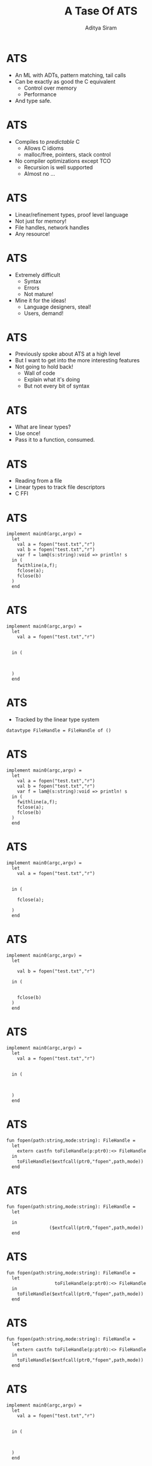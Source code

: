 #+TITLE: A Tase Of ATS
#+AUTHOR: Aditya Siram
#+OPTIONS: H:1 toc:f
#+OPTIONS: ^:nil
#+LATEX_CLASS: beamer
#+LATEX_listingsCLASS_OPTIONS: [presentation]
#+BEAMER_THEME: Madrid

* ATS
- An ML with ADTs, pattern matching, tail calls
- Can be exactly as good the C equivalent
  - Control over memory
  - Performance
- And type safe.
* ATS
- Compiles to /predictable/ C
  - Allows C idioms
  - malloc/free, pointers, stack control
- No compiler optimizations except TCO
  - Recursion is well supported
  - Almost no ...
* ATS
- Linear/refinement types, proof level language
- Not just for memory!
- File handles, network handles
- Any resource!
* ATS
- Extremely difficult
  - Syntax
  - Errors
  - Not mature!
- Mine it for the ideas!
  - Language designers, steal!
  - Users, demand!
* ATS
- Previously spoke about ATS at a high level
- But I want to get into the more interesting features
- Not going to hold back!
  - Wall of code
  - Explain what it's doing 
  - But not every bit of syntax
* ATS
- What are linear types?
- Use once! 
- Pass it to a function, consumed.
* ATS
- Reading from a file
- Linear types to track file descriptors
- C FFI
* ATS
#+BEGIN_SRC
implement main0(argc,argv) =
  let
    val a = fopen("test.txt","r")
    val b = fopen("test.txt","r")
    var f = lam@(s:string):void => println! s
  in (
    fwithline(a,f);
    fclose(a);
    fclose(b)
  )
  end
#+END_SRC
* ATS
#+BEGIN_SRC
implement main0(argc,argv) =
  let
    val a = fopen("test.txt","r")


  in (



  )
  end
#+END_SRC
* ATS
- Tracked by the linear type system
#+BEGIN_SRC
datavtype FileHandle = FileHandle of ()
#+END_SRC
* ATS
#+BEGIN_SRC
implement main0(argc,argv) =
  let
    val a = fopen("test.txt","r")
    val b = fopen("test.txt","r")
    var f = lam@(s:string):void => println! s
  in (
    fwithline(a,f);
    fclose(a);
    fclose(b)
  )
  end
#+END_SRC
* ATS
#+BEGIN_SRC
implement main0(argc,argv) =
  let
    val a = fopen("test.txt","r")


  in (

    fclose(a);

  )
  end
#+END_SRC
* ATS
#+BEGIN_SRC
implement main0(argc,argv) =
  let

    val b = fopen("test.txt","r")

  in (


    fclose(b)
  )
  end
#+END_SRC
* ATS
#+BEGIN_SRC
implement main0(argc,argv) =
  let
    val a = fopen("test.txt","r")
                                  
                                             
  in (
                   
              
             
  )
  end
#+END_SRC
* ATS
#+BEGIN_SRC
fun fopen(path:string,mode:string): FileHandle =
  let
    extern castfn toFileHandle(p:ptr0):<> FileHandle
  in
    toFileHandle($extfcall(ptr0,"fopen",path,mode))
  end
#+END_SRC
* ATS
#+BEGIN_SRC
fun fopen(path:string,mode:string): FileHandle =
  let
                                                    
  in
                ($extfcall(ptr0,"fopen",path,mode))
  end
#+END_SRC
* ATS
#+BEGIN_SRC
fun fopen(path:string,mode:string): FileHandle =
  let
                  toFileHandle(p:ptr0):<> FileHandle
  in
    toFileHandle($extfcall(ptr0,"fopen",path,mode))
  end
#+END_SRC
* ATS
#+BEGIN_SRC
fun fopen(path:string,mode:string): FileHandle =
  let
    extern castfn toFileHandle(p:ptr0):<> FileHandle
  in
    toFileHandle($extfcall(ptr0,"fopen",path,mode))
  end
#+END_SRC
* ATS
#+BEGIN_SRC
implement main0(argc,argv) =
  let
    val a = fopen("test.txt","r")
                                  
                                             
  in (
                   
              
             
  )
  end
#+END_SRC
* ATS
#+BEGIN_SRC
implement main0(argc,argv) =
  let
    val a = fopen("test.txt","r")
    val b = fopen("test.txt","r")

  in (



  )
  end
#+END_SRC
* ATS
#+BEGIN_SRC
implement main0(argc,argv) =
  let
    val a = fopen("test.txt","r")
    val b = fopen("test.txt","r")
    var f = lam@(s:string):void => println! s
  in (        |
              +-------- stack allocated closure!


  )
  end
#+END_SRC
* ATS
#+BEGIN_SRC
implement main0(argc,argv) =
  let
    val a = fopen("test.txt","r")
    val b = fopen("test.txt","r")
    var f = lam@(s:string):void => println! s
  in (
    fwithline(a,f);


  )
  end
#+END_SRC
* ATS
#+BEGIN_SRC
fun fwithline(
    fh: !FileHandle,
    f: &(string) -<clo1> void
    ):void =
  let
                     
                       
                             
                             
                                                       
                                                           
  in

  end
#+END_SRC
* ATS
#+BEGIN_SRC
fun fwithline(
    fh: !FileHandle,
    f: &(string) -<clo1> void
    ):void =
  let
                     
                       
                             
                             
                                                       
    val _ = $extfcall(int,"getline",       ,    ,         )
  in

  end
#+END_SRC
* ATS
#+BEGIN_SRC
fun fwithline(
    fh: !FileHandle,
    f: &(string) -<clo1> void
    ):void =
  let
    var len = i2sz(0)
    val lenP = addr@len
                             
                             
                                                       
    val _ = $extfcall(int,"getline",       ,lenP,         )
  in

  end
#+END_SRC
* ATS
#+BEGIN_SRC
fun fwithline(
    fh: !FileHandle,
    f: &(string) -<clo1> void
    ):void =
  let
    var len = i2sz(0)
    val lenP = addr@len
    var buffer = the_null_ptr
    val bufferP = addr@buffer

    val _ = $extfcall(int,"getline",bufferP,lenP,         )
  in

  end
#+END_SRC
* ATS
#+BEGIN_SRC
fun fwithline(
    fh: !FileHandle,
    f: &(string) -<clo1> void
    ):void =
  let
    var len = i2sz(0)
    val lenP = addr@len
    var buffer = the_null_ptr
    val bufferP = addr@buffer
                  toPtr{l:addr}(f: !FileHandle):<> ptr0
    val _ = $extfcall(int,"getline",bufferP,lenP,toPtr(fh))
  in

  end
#+END_SRC
* ATS
#+BEGIN_SRC
fun fwithline(
    fh: !FileHandle,
    f: &(string) -<clo1> void
    ):void =
  let
    var len = i2sz(0)
    val lenP = addr@len
    var buffer = the_null_ptr
    val bufferP = addr@buffer
    extern castfn toPtr{l:addr}(f: !FileHandle):<> ptr0
    val _ = $extfcall(int,"getline",bufferP,lenP,toPtr(fh))
  in

  end
#+END_SRC
* ATS
#+BEGIN_SRC
fun fwithline(
    fh: !FileHandle,
    f: &(string) -<clo1> void
    ):void =
  let
                     
                       
    var buffer = the_null_ptr
                             
                                                       

  in
    f (                     (buffer))
  end
#+END_SRC
* ATS
#+BEGIN_SRC
fun fwithline(
    fh: !FileHandle,
    f: &(string) -<clo1> void
    ):void =
  let
                     
                       
    var buffer = the_null_ptr
                             
                                                       

  in
    f ($UN.castvwtp0{string}(buffer))
  end
#+END_SRC
* ATS
#+BEGIN_SRC
implement main0(argc,argv) =
  let
    val a = fopen("test.txt","r")
    val b = fopen("test.txt","r")
    var f = lam@(s:string):void => println! s
  in (
    fwithline(a,f);
              
             
  )
  end
#+END_SRC
* ATS
#+BEGIN_SRC
implement main0(argc,argv) =
  let
    val a = fopen("test.txt","r")
    val b = fopen("test.txt","r")
    var f = lam@(s:string):void => println! s
  in (
    fwithline(a,f);
    fclose(a);

  )
  end
#+END_SRC
* ATS
#+BEGIN_SRC
fun fclose(f:FileHandle):void =
  let 
    extern castfn fromFH(f:FileHandle):<> ptr0
  in
    $extfcall(void,"fclose",fromFH(f))
  end
#+END_SRC
* ATS
#+BEGIN_SRC
implement main0(argc,argv) =
  let
    val a = fopen("test.txt","r")
    val b = fopen("test.txt","r")
    var f = lam@(s:string):void => println! s
  in (
    fwithline(a,f);
    fclose(a);
    fclose(b)
  )
  end
#+END_SRC
* ATS

#+BEGIN_SRC
fun fwithline(       
    fh: !FileHandle, 
                      
    ):void =         
#+END_SRC

#+BEGIN_SRC
fun fclose(f: FileHandle):void = 
#+END_SRC
* ATS
- Not just for memory (any resource can be linearly tracked!)
- C FFI is _very_ easy & encouraged
- Strong roots in C
* ATS
- Building an linearly tracked array from scratch
- Datatypes + linear views
- Proofs!
  - Interleaved with term level code
* ATS
  #+BEGIN_SRC
datavtype arr(a:vtflt,addr,int) = 
 | {l:addr}
   arr_nil(a,l,0) of ()
 | {l:addr}{n:nat}
   arr_cons(a,l,n+1) of (a,arr(a,l+sizeof(a),n)) 
  #+END_SRC

* ATS
  #+BEGIN_SRC
datavtype arr(a:vtflt,addr,int) = 
 | 
   arr_nil(     ) of ()
 | 
   arr_cons(       ) of (                      ) 
  #+END_SRC
* ATS
  #+BEGIN_SRC
datavtype arr(a:vtflt,addr,int) = 
 | {l:addr}
   arr_nil(a,l,0) of ()
 | 
   arr_cons(       ) of (                      ) 
  #+END_SRC
* ATS
  #+BEGIN_SRC
datavtype arr(a:vtflt,addr,int) = 
 | {l:addr}
   arr_nil(a,l,0) of ()
 | {l:addr}{n:nat}
   arr_cons(       ) of (                      ) 
  #+END_SRC
* ATS
  #+BEGIN_SRC
datavtype arr(a:vtflt,addr,int) = 
 | {l:addr}
   arr_nil(a,l,0) of ()
 | {l:addr}{n:nat}
   arr_cons(a,l,n+1) of (a,arr(               )) 
  #+END_SRC
* ATS
  #+BEGIN_SRC
datavtype arr(a:vtflt,addr,int) = 
 | {l:addr}
   arr_nil(a,l,0) of ()
 | {l:addr}{n:nat}
   arr_cons(a,l,n+1) of (a,arr(a,             )) 
  #+END_SRC
* ATS
  #+BEGIN_SRC
datavtype arr(a:vtflt,addr,int) = 
 | {l:addr}
   arr_nil(a,l,0) of ()
 | {l:addr}{n:nat}
   arr_cons(a,l,n+1) of (a,arr(a,l+sizeof(a)  )) 
  #+END_SRC
* ATS
  #+BEGIN_SRC
datavtype arr(a:vtflt,addr,int) = 
 | {l:addr}
   arr_nil(a,l,0) of ()
 | {l:addr}{n:nat}
   arr_cons(a,l,n+1) of (a,arr(a,l+sizeof(a),n)) 
  #+END_SRC
* ATS
#+BEGIN_SRC
val a = arr_cons(string0_copy_vt("a"),
         arr_cons(string0_copy_vt("b"),
           arr_cons(string0_copy_vt("c"),
             arr_cons(string0_copy_vt("d"),
               arr_nil()))))

["a","b","c","d"]
#+END_SRC
* ATS
- Split the array!
- *Prove* it!
- Statically split the array
#+BEGIN_SRC
val a = arr_cons(string0_copy_vt("a"),
         arr_cons(string0_copy_vt("b"),
            ...
prval (a1,a2) = array_split(a,1)
 |                  |_______ type level proof!
 |____________ proof value ["a"], ["b","c","d"]

print_array(a1) <-- at runtime!
print_array(a2)
...
#+END_SRC
- Proofs erased at runtime, zero cost!
* ATS 
#+BEGIN_SRC
prfn arr_split
  {a:vtflt}
  {l:addr}
  {n:int}{i:nat | i <= n}
  (pfarr: arr(a,l,n), i:size(n)): 
    @(arr(a,l,i), arr(a,l+i*sizeof(a),n-i)) =
  split (pfarr) where {
    prfun split
       ...
  }
#+END_SRC
* ATS 
#+BEGIN_SRC
prfn arr_split
           
          
                         
                                  
                                            =
  split (pfarr) where {
    prfun split
       ...
  }
#+END_SRC
* ATS 
#+BEGIN_SRC
prfn arr_split
  {a:vtflt}
  {l:addr}
  {n:int}{i:nat | i <= n}
  (pfarr: arr(a,l,n), i:size(n)): 
    @(arr(a,l,i), arr(a,l+i*sizeof(a),n-i)) =
  split (pfarr) where {
    prfun split
       ...
  }
#+END_SRC
* ATS 
#+BEGIN_SRC
prfn arr_split



  (pfarr: arr(a,l,n), i:size(n)): 
    @(arr(a,l,i), arr(a,l+i*sizeof(a),n-i)) =



  }
#+END_SRC
* ATS 
#+BEGIN_SRC
prfn arr_split


  {n:int}{i:nat | i <= n}
  (pfarr: arr(a,l,n), i:size(n)): 
    @(arr(a,l,i), arr(a,l+i*sizeof(a),n-i)) =



  }
#+END_SRC
* ATS 
#+BEGIN_SRC
prfn arr_split
  {a:vtflt}
  {l:addr}
  {n:int}{i:nat | i <= n}
  (pfarr: arr(a,l,n), i:size(n)): 
    @(arr(a,l,i), arr(a,l+i*sizeof(a),n-i)) =



  }
#+END_SRC
* ATS 
#+BEGIN_SRC
prfn arr_split
  {a:vtflt}
  {l:addr}
  {n:int}{i:nat | i <= n}
  (pfarr: arr(a,l,n), i:size(n)): 
    @(arr(a,l,i), arr(a,l+i*sizeof(a),n-i)) =
  split (pfarr) where {
    prfun split
       ...
  }
#+END_SRC
* ATS
#+BEGIN_SRC
prfun split
  ...
  sif i > 0 then 
    let 
      prval (pfx,pfxs) = uncons(pfarr)
      prval (pfleft,pfright) = split{..}{n.-1,i-1}(pfxs)
    in
      (arr_cons (pfx, pfleft), pfright)
    end
  else 
    let
      prval EQINT () = eqint_make{i,0}()
    in
     (arr_nil{a}{l}(), pfarr)
    end
#+END_SRC
* ATS
#+BEGIN_SRC
prfun split
  ...
  sif i > 0 then 
        
                                      
                                                        
      
                                       
       
  else 
       
                                        
      
                             
       
#+END_SRC
* ATS
#+BEGIN_SRC
prfun split
  ...
  sif i > 0 then 
    let 
      prval (pfx,pfxs) = uncons(pfarr)
                             
                
                   
                                  
                                         
 
                                       
       

       
#+END_SRC
* ATS
#+BEGIN_SRC
prfun split
  ...
  sif i > 0 then 
    let 
      prval (pfx,pfxs) = uncons(pfarr)
               ____________| 
               |
extern praxi uncons
  {a:vtflt}{l:addr}{n:nat | n > 0}
  (arr(a,l,n)):(a,arr(a,l+sizeof(a),n-1))
 
                                       
       

       
#+END_SRC
* ATS
#+BEGIN_SRC
prfun split
  ...
  sif i > 0 then 
    let 
      prval (pfx,pfxs) = uncons(pfarr)
               ____________| 
               |
extern praxi uncons

  (arr(a,l,n)):(a,arr(a,l+sizeof(a),n-1))
 
                                       
       

       
#+END_SRC
* ATS
#+BEGIN_SRC
prfun split
  ...
  sif i > 0 then 
    let 
      prval (pfx,pfxs) = uncons(pfarr)
      prval (pfleft,pfright) = split{..}{n-1,i-1}(pfxs)
    in                                |
                l+sizeof(a)___________| 
    end                                     
  else          




    end
#+END_SRC
* ATS
#+BEGIN_SRC
prfun split
  ...
  sif i > 0 then 
    let 
      prval (pfx,pfxs) = uncons(pfarr)
      prval (pfleft,pfright) = split{..}{n-1,i-1}(pfxs)
    in                                
      (arr_cons (pfx, pfleft), pfright)
    end                                
  else          




    end
#+END_SRC
* ATS
#+BEGIN_SRC
prfun split
  ...
  sif i > 0 then 
        
                                      
                                                                
      
                                       
       
  else 
    let
      prval EQINT () = eqint_make{i,0}()
    in
     (arr_nil{a}{l}(), pfarr)
    end
#+END_SRC
* ATS
#+BEGIN_SRC
prfun split
  ...
  sif i > 0 then 




  extern prfun eqint_make{x,y:int | x == y}(): EQINT(x, y)
                   |_______ 
  else                     |
    let                    |
      prval EQINT () = eqint_make{i,0}()
    in
     (arr_nil{a}{l}(), pfarr)
    end
#+END_SRC
* ATS
#+BEGIN_SRC
prfun split
  ...
  sif i > 0 then 
              ___________________________________                        
              |                                  |                
  dataprop EQINT(int,int) = {x:int} EQINT(x,x)   |
                                                 |
  extern prfun eqint_make{x,y:int | x == y}(): EQINT(x, y)
                   |_______ 
  else                     |
    let                    |
      prval EQINT () = eqint_make{i,0}()
    in
     (arr_nil{a}{l}(), pfarr)
    end
#+END_SRC
* ATS
#+BEGIN_SRC
val a = arr_cons(string0_copy_vt("a"),
         arr_cons(string0_copy_vt("b"),
            ...
prval (a1,a2) = array_split(a,1)
print_array(a1)
print_array(a2)
...
#+END_SRC
* ATS
- Fundamental low level concept, arrays
  - type safe!
  - No loss of performance
  - ... or intuition!
  - No (term-level) magic!
- Interleaving proofs == flexible design
  - Like Haskell's explicity constraint passing
  - But way nicer!
* ATS
- Streams are relatively new
- Compile time magic is the same 
  - No harder than arrays
- Magic at runtime!
  - Memory usage seems to hold steady
* ATS
#+BEGIN_SRC
datavtype
stream_vt_con (a:vtflt) =
  | stream_vt_nil of ()
  | stream_vt_cons of (a, stream_vt(a))
where
stream_vt
  (a:vtlflt) = lazy_vt(stream_vt_con(a))
                  |___ just a pointer
#+END_SRC
* ATS
- '$ldelay', new keyword
#+BEGIN_SRC
$ldelay ( 
   some suspended computation,
   optionally free linear resources
)
#+END_SRC
- '!' force one thunk
* ATS
#+BEGIN_SRC
fun number_stream(start:int): stream_vt(int) = 
  loop(start) where {
    fun loop(curr:int):stream_vt(int) =
      $ldelay(stream_vt_cons(curr,loop(curr+1)))
  }
#+END_SRC
* ATS
#+BEGIN_SRC
fun number_stream(start:int):                = 
  loop(start) where {
    fun loop(curr:int)                =
      $ldelay(stream_vt_cons(curr,loop(curr+1)))
  }
#+END_SRC
* ATS
- Generate Pythagorean triples
  - a^2 + b^2 = c^2
  - eg, (3,4,5)
- Generate _all_ triples
- Keep the Pythagorean triples
- Standard brute force benchmark
  - ATS same as C/C++
* ATS 
#+BEGIN_SRC
fun triples () : stream_vt(@(int,int,int)) =
  f1(1) where {
    vtypedef res = stream_vt(@(int,int,int))
    fun f1(z: int): res = f2(1, z)
    and f2(x: int, z: int): res =
          if x <= z then 
          f3(x, x, z) 
          else f1(z+1)
    and f3(x: int, y: int, z: int): res =
          $ldelay(
            if y <= z then
              (stream_vt_cons((x, y, z), f3(x, y+1, z)))
            else !(f2(x+1, z))
          )
  }
#+END_SRC
* ATS 
#+BEGIN_SRC
fun triples () : stream_vt(@(int,int,int)) =
  f1(1) where {
    
    fun f1              = f2(    )
    and f2                      =
          if        then 
          f3(       ) 
          else f1(   )
    and f3(                      ): res =
          $ldelay(
            if        then
              (stream_vt_cons((       ), f3(         )))
            else !(f2(      ))
          )
  }
#+END_SRC
* ATS
#+BEGIN_SRC
  stream_vt_filter_fun
    ( triples(),
      lam(ts) => 
         let 
           val (x, y, z) = ts 
         in 
            x*x + y*y = z*z 
         end
    )
#+END_SRC
* ATS
- Steady 688 Kb of resident memory!
- Mostly probably the in filter 'lam'
